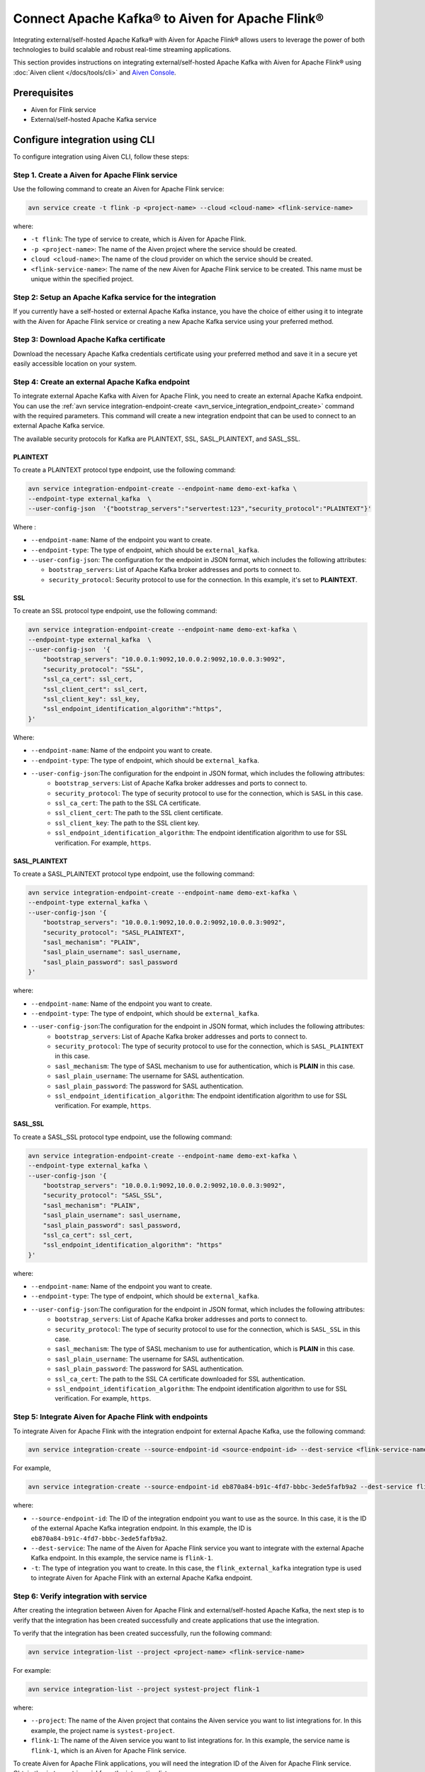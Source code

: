 Connect Apache Kafka® to Aiven for Apache Flink®
==================================================
Integrating external/self-hosted Apache Kafka® with Aiven for Apache Flink® allows users to leverage the power of both technologies to build scalable and robust real-time streaming applications. 

This section provides instructions on integrating external/self-hosted Apache Kafka with Aiven for Apache Flink® using :doc:`Aiven client </docs/tools/cli>` and `Aiven Console <https://console.aiven.io/>`_. 

Prerequisites
---------------
* Aiven for Flink service 
* External/self-hosted Apache Kafka service

Configure integration using CLI
---------------------------------

To configure integration using Aiven CLI, follow these steps: 

Step 1. Create a Aiven for Apache Flink service
`````````````````````````````````````````````````
Use the following command to create an Aiven for Apache Flink service: 

.. code:: 

    avn service create -t flink -p <project-name> --cloud <cloud-name> <flink-service-name>

where: 

* ``-t flink``: The type of service to create, which is Aiven for Apache Flink.
* ``-p <project-name>``: The name of the Aiven project where the service should be created.
* ``cloud <cloud-name>``: The name of the cloud provider on which the service should be created.
* ``<flink-service-name>``: The name of the new Aiven for Apache Flink service to be created. This name must be unique within the specified project.


Step 2: Setup an Apache Kafka service for the integration
`````````````````````````````````````````````````````````````````````
If you currently have a self-hosted or external Apache Kafka instance, you have the choice of either using it to integrate with the Aiven for Apache Flink service or creating a new Apache Kafka service using your preferred method.

Step 3: Download Apache Kafka certificate
```````````````````````````````````````````
Download the necessary Apache Kafka credentials certificate using your preferred method and save it in a secure yet easily accessible location on your system.

Step 4: Create an external Apache Kafka endpoint
`````````````````````````````````````````````````
To integrate external Apache Kafka with Aiven for Apache Flink, you need to create an external Apache Kafka endpoint. You can use the :ref:`avn service integration-endpoint-create <avn_service_integration_endpoint_create>` command with the required parameters. This command will create a new integration endpoint that can be used to connect to an external Apache Kafka service. 

The available security protocols for Kafka are PLAINTEXT, SSL, SASL_PLAINTEXT, and SASL_SSL. 

PLAINTEXT
''''''''''''''''

To create a PLAINTEXT protocol type endpoint, use the following command:

.. code:: 

    avn service integration-endpoint-create --endpoint-name demo-ext-kafka \
    --endpoint-type external_kafka  \
    --user-config-json  '{"bootstrap_servers":"servertest:123","security_protocol":"PLAINTEXT"}'

Where : 

* ``--endpoint-name``: Name of the endpoint you want to create.
* ``--endpoint-type``: The type of endpoint, which should be ``external_kafka``.
* ``--user-config-json``: The configuration for the endpoint in JSON format, which includes the following attributes:

  - ``bootstrap_servers``: List of Apache Kafka broker addresses and ports to connect to.
  - ``security_protocol``: Security protocol to use for the connection. In this example, it's set to **PLAINTEXT**.

SSL
''''
To create an SSL protocol type endpoint, use the following command:

.. code:: 

    avn service integration-endpoint-create --endpoint-name demo-ext-kafka \
    --endpoint-type external_kafka  \
    --user-config-json  '{
        "bootstrap_servers": "10.0.0.1:9092,10.0.0.2:9092,10.0.0.3:9092",
        "security_protocol": "SSL",
        "ssl_ca_cert": ssl_cert,
        "ssl_client_cert": ssl_cert,
        "ssl_client_key": ssl_key,
        "ssl_endpoint_identification_algorithm":"https",
    }'

Where: 

* ``--endpoint-name``: Name of the endpoint you want to create.
* ``--endpoint-type``: The type of endpoint, which should be ``external_kafka``.
* ``--user-config-json``:The configuration for the endpoint in JSON format, which includes the following attributes:
   - ``bootstrap_servers``: List of Apache Kafka broker addresses and ports to connect to.
   - ``security_protocol``: The type of security protocol to use for the connection, which is ``SASL`` in this case.
   - ``ssl_ca_cert``: The path to the SSL CA certificate.
   - ``ssl_client_cert``: The path to the SSL client certificate.
   - ``ssl_client_key``: The path to the SSL client key.
   - ``ssl_endpoint_identification_algorithm``: The endpoint identification algorithm to use for SSL verification. For example, ``https``. 


SASL_PLAINTEXT
''''''''''''''''
To create a SASL_PLAINTEXT protocol type endpoint, use the following command:

.. code:: 

    avn service integration-endpoint-create --endpoint-name demo-ext-kafka \
    --endpoint-type external_kafka \
    --user-config-json '{
        "bootstrap_servers": "10.0.0.1:9092,10.0.0.2:9092,10.0.0.3:9092",
        "security_protocol": "SASL_PLAINTEXT",
        "sasl_mechanism": "PLAIN",
        "sasl_plain_username": sasl_username,
        "sasl_plain_password": sasl_password
    }'

where: 

* ``--endpoint-name``: Name of the endpoint you want to create.
* ``--endpoint-type``: The type of endpoint, which should be ``external_kafka``.
* ``--user-config-json``:The configuration for the endpoint in JSON format, which includes the following attributes: 
   - ``bootstrap_servers``: List of Apache Kafka broker addresses and ports to connect to.
   - ``security_protocol``: The type of security protocol to use for the connection, which is ``SASL_PLAINTEXT`` in this case.
   - ``sasl_mechanism``: The type of SASL mechanism to use for authentication, which is **PLAIN** in this case.
   - ``sasl_plain_username``: The username for SASL authentication.
   - ``sasl_plain_password``: The password for SASL authentication.
   - ``ssl_endpoint_identification_algorithm``: The endpoint identification algorithm to use for SSL verification. For example, ``https``. 


SASL_SSL
''''''''''
To create a SASL_SSL protocol type endpoint, use the following command:

.. code:: 

    avn service integration-endpoint-create --endpoint-name demo-ext-kafka \
    --endpoint-type external_kafka \
    --user-config-json '{
        "bootstrap_servers": "10.0.0.1:9092,10.0.0.2:9092,10.0.0.3:9092",
        "security_protocol": "SASL_SSL",
        "sasl_mechanism": "PLAIN",
        "sasl_plain_username": sasl_username,
        "sasl_plain_password": sasl_password,
        "ssl_ca_cert": ssl_cert,
        "ssl_endpoint_identification_algorithm": "https"
    }'

where: 

* ``--endpoint-name``: Name of the endpoint you want to create.
* ``--endpoint-type``: The type of endpoint, which should be ``external_kafka``.
* ``--user-config-json``:The configuration for the endpoint in JSON format, which includes the following attributes: 
   - ``bootstrap_servers``: List of Apache Kafka broker addresses and ports to connect to.
   - ``security_protocol``: The type of security protocol to use for the connection, which is ``SASL_SSL`` in this case.
   - ``sasl_mechanism``: The type of SASL mechanism to use for authentication, which is **PLAIN** in this case.
   - ``sasl_plain_username``: The username for SASL authentication.
   - ``sasl_plain_password``: The password for SASL authentication.
   - ``ssl_ca_cert``: The path to the SSL CA certificate downloaded for SSL authentication.
   - ``ssl_endpoint_identification_algorithm``: The endpoint identification algorithm to use for SSL verification. For example, ``https``. 

Step 5: Integrate Aiven for Apache Flink with endpoints
`````````````````````````````````````````````````````````
To integrate Aiven for Apache Flink with the integration endpoint for external Apache Kafka, use the following command:

.. code:: 

    avn service integration-create --source-endpoint-id <source-endpoint-id> --dest-service <flink-service-name> -t flink_external_kafka

For example, 

.. code:: 

    avn service integration-create --source-endpoint-id eb870a84-b91c-4fd7-bbbc-3ede5fafb9a2 --dest-service flink-1 -t flink_kafka

where: 

* ``--source-endpoint-id``: The ID of the integration endpoint you want to use as the source. In this case, it is the ID of the external Apache Kafka integration endpoint. In this example, the ID is ``eb870a84-b91c-4fd7-bbbc-3ede5fafb9a2``.
* ``--dest-service``: The name of the Aiven for Apache Flink service you want to integrate with the external Apache Kafka endpoint. In this example, the service name is ``flink-1``.
* ``-t``: The type of integration you want to create. In this case, the ``flink_external_kafka`` integration type is used to integrate Aiven for Apache Flink with an external Apache Kafka endpoint.

Step 6: Verify integration with service
``````````````````````````````````````````
After creating the integration between Aiven for Apache Flink and external/self-hosted Apache Kafka, the next step is to verify that the integration has been created successfully and create applications that use the integration. 

To verify that the integration has been created successfully, run the following command:

.. code:: 

    avn service integration-list --project <project-name> <flink-service-name>

For example: 

.. code:: 

    avn service integration-list --project systest-project flink-1

where: 

* ``--project``: The name of the Aiven project that contains the Aiven service you want to list integrations for. In this example, the project name is ``systest-project``.
* ``flink-1``: The name of the Aiven service you want to list integrations for. In this example, the service name is ``flink-1``, which is an Aiven for Apache Flink service.

To create Aiven for Apache Flink applications, you will need the integration ID of the Aiven for Apache Flink service. Obtain the ``integration_id`` from the integration list.

Step 7: Create Aiven for Apache Flink applications
````````````````````````````````````````````````````
With the integration ID obtained from the previous step, you can now create an application that uses the integration. For information on how to create Aiven for Apache Flink applications, see :ref:`avn service flink create-application <avn service flink create-application>`. 


Configure integration using Aiven Console
--------------------------------------------

If you have an external Apache Kafka service already running, you can integrate it with Aiven for Apache Flink using the `Aiven Console <https://console.aiven.io/>`_ by following these steps:

1. In the `Aiven Console <https://console.aiven.io/>`_, :doc:`create a new Aiven for Apache Flink </docs/platform/howto/create_new_service>` service or select an existing service.
2. Next, configure an external Apache Kafka service integration endpoint:
  
   * Navigate to the Projects screen where all the services are listed. 
   * From the left sidebar, select **Integration endpoints**. 
   * Select **External Apache Kafka** from the list, and then select **Add new endpoint**. 
   * Enter an *Endpoint name* and the *Bootstrap servers*. Then, choose a *Security protocol* from the dropdown list and select **Create**.

3. Access the Aiven for Apache Flink service where you plan to integrate the external Apache Kafka endpoint.
4. If it is the first integration for the selected service, select **Get Started** in the service **Overview** screen, or use the plus (+) button to add a new integration in the **Data Flow** section.
5. On the **Data Service integrations** screen, select the checkbox next to Aiven for Apache Kafka, and choose the external Apache Kafka endpoint from the list to integrate.
6. Select **Integrate**.

Once you have completed these steps, the integration will be ready, and you can start creating :doc:`Aiven for Apache Flink applications <..//howto/create-flink-applications>` that use the external Apache Kafka service as either a source or sink.


